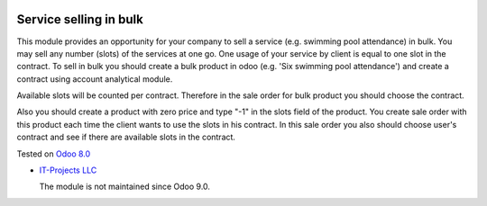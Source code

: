 .. image:: https://itpp.dev/images/infinity-readme.png
   :alt: Tested and maintained by IT Projects Labs
   :target: https://itpp.dev

Service selling in bulk
=======================

This module provides an opportunity for your company to sell a service (e.g. swimming pool attendance) in bulk.
You may sell any number (slots) of the services at one go. One usage of your service by client is equal to one slot in the contract.
To sell in bulk you should create a bulk product in odoo (e.g. 'Six swimming pool attendance') and create a contract using account analytical module.

Available slots will be counted per contract. Therefore in the sale order for bulk product you should choose the contract.

Also you should create a product with zero price and type "-1" in the slots field of the product. You create sale order with this product each time
the client wants to use the slots in his contract. In this sale order you also should choose user's contract and see if there are available slots in the contract.


Tested on `Odoo 8.0 <https://github.com/odoo/odoo/commit/e84c01ebc1ef4fdf99865c45f10d7b6b4c4de229>`_

* `IT-Projects LLC <https://it-projects.info>`__

  The module is not maintained since Odoo 9.0.
